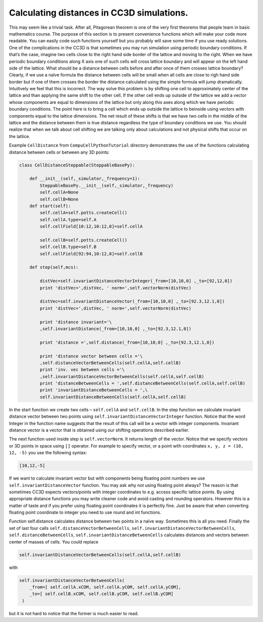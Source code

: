 Calculating distances in CC3D simulations.
==========================================

This may seem like a trivial task. After all, Pitagorean theorem is one
of the very first theorems that people learn in basic mathematics
course. The purpose of this section is to present convenience functions
which will make your code more readable. You can easily code such
functions yourself but you probably will save some time if you use ready
solutions. One of the complications in the CC3D is that sometimes you
may run simulation using periodic boundary conditions. If that’s the
case, imagine two cells close to the right hand side border of the
lattice and moving to the right. When we have periodic boundary
conditions along X axis one of such cells will cross lattice boundary
and will appear on the left hand side of the lattice. What should be a
distance between cells before and after once of them crosses lattice
boundary? Clearly, if we use a naïve formula the distance between cells
will be small when all cells are close to righ hand side border but if
one of them crosses the border the distance calculated using the simple
formula will jump dramatically. Intuitively we feel that this is
incorrect. The way solve this problem is by shifting one cell to
approximately center of the lattice and than applying the same shift to
the other cell. If the other cell ends up outside of the lattice we add
a vector whose components are equal to dimensions of the lattice but
only along this axes along which we have periodic boundary conditions.
The point here is to bring a cell which ends up outside the lattice to
beinside using vectors with components equal to the lattice dimensions.
The net result of these shifts is that we have two cells in the middle
of the lattice and the distance between them is true distance regardless
the type of boundary conditions we use. You should realize that when we
talk about cell shifting we are talking only about calculations and not
physical shifts that occur on the lattice.

Example ``CellDistance`` from ``CompuCellPythonTutorial`` directory
demonstrates the use of the functions calculating distance between
cells or between any 3D points:

.. code-block:: python

    class CellDistanceSteppable(SteppableBasePy):

        def __init__(self,_simulator,_frequency=1):
            SteppableBasePy.__init__(self,_simulator,_frequency)
            self.cellA=None
            self.cellB=None
        def start(self):
            self.cellA=self.potts.createCell()
            self.cellA.type=self.A
            self.cellField[10:12,10:12,0]=self.cellA

            self.cellB=self.potts.createCell()
            self.cellB.type=self.B
            self.cellField[92:94,10:12,0]=self.cellB

        def step(self,mcs):

            distVec=self.invariantDistanceVectorInteger(_from=[10,10,0] ,_to=[92,12,0])
            print 'distVec=',distVec, ' norm=',self.vectorNorm(distVec)

            distVec=self.invariantDistanceVector(_from=[10,10,0] ,_to=[92.3,12.1,0])
            print 'distVec=',distVec, ' norm=',self.vectorNorm(distVec)

            print 'distance invariant='\
            ,self.invariantDistance(_from=[10,10,0] ,_to=[92.3,12.1,0])

            print 'distance =',self.distance(_from=[10,10,0] ,_to=[92.3,12.1,0])

            print 'distance vector between cells ='\
            ,self.distanceVectorBetweenCells(self.cellA,self.cellB)
            print 'inv. vec between cells ='\
            ,self.invariantDistanceVectorBetweenCells(self.cellA,self.cellB)
            print 'distanceBetweenCells = ',self.distanceBetweenCells(self.cellA,self.cellB)
            print 'invariantDistanceBetweenCells = ',\
            self.invariantDistanceBetweenCells(self.cellA,self.cellB)

In the start function we create two cells – ``self.cellA`` and ``self.cellB``.
In the step function we calculate invariant distance vector between two
points using ``self.invariantDistanceVectorInteger`` function. Notice that
the word Integer in the function name suggests that the result of this
call will be a vector with integer components. Invariant distance vector
is a vector that is obtained using our shifting operations described
earlier.

The next function used inside step is ``self.vectorNorm``. It returns length
of the vector. Notice that we specify vectors or 3D points in space
using ``[]`` operator. For example to specify vector, or a point with
coordinates ``x, y, z = (10, 12, -5)`` you use the following syntax:

.. code-block:: python

    [10,12,-5]

If we want to calculate invariant vector but with components being
floating point numbers we use ``self.invariantDistanceVector`` function. You
may ask why not using floating point always? The reason is that
sometimes CC3D expects vectors/points with integer coordinates to e.g.
access specific lattice points. By using appropriate distance functions
you may write cleaner code and avoid casting and rounding operators.
However this is a matter of taste and if you prefer using floating point
coordinates it is perfectly fine. Just be aware that when converting
floating point coordinate to integer you need to use round and int
functions.

Function self.distance calculates distance between two points in a naïve
way. Sometimes this is all you need. Finally the set of last four calls
``self.distanceVectorBetweenCells``,
``self.invariantDistanceVectorBetweenCells``, ``self.distanceBetweenCells``,
``self.invariantDistanceBetweenCells`` calculates distances and vectors
between center of masses of cells. You could replace

.. code-block:: python

    self.invariantDistanceVectorBetweenCells(self.cellA,self.cellB)

with

.. code-block:: python

    self.invariantDistanceVectorBetweenCells(
        _from=[ self.cellA.xCOM, self.cellA.yCOM, self.cellA.yCOM],
        _to=[ self.cellB.xCOM, self.cellB.yCOM, self.cellB.yCOM]
     )


but it is not hard to notice that the former is much easier to read.
